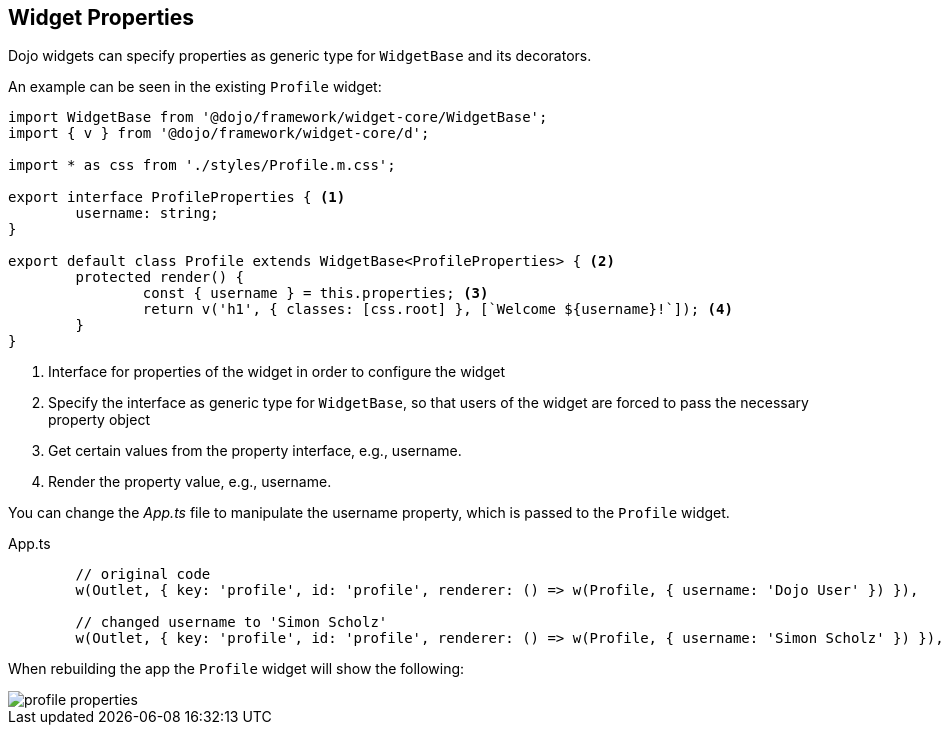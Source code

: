 == Widget Properties

Dojo widgets can specify properties as generic type for `WidgetBase` and its decorators.

An example can be seen in the existing `Profile` widget: 

[source, javascript]
----
import WidgetBase from '@dojo/framework/widget-core/WidgetBase';
import { v } from '@dojo/framework/widget-core/d';

import * as css from './styles/Profile.m.css';

export interface ProfileProperties { <1>
	username: string;
}

export default class Profile extends WidgetBase<ProfileProperties> { <2>
	protected render() {
		const { username } = this.properties; <3>
		return v('h1', { classes: [css.root] }, [`Welcome ${username}!`]); <4>
	}
}
----

<1> Interface for properties of the widget in order to configure the widget
<2> Specify the interface as generic type for `WidgetBase`, so that users of the widget are forced to pass the necessary property object
<3> Get certain values from the property interface, e.g., username.
<4> Render the property value, e.g., username.

You can change the _App.ts_ file to manipulate the username property, which is passed to the `Profile` widget.

.App.ts
[source, javascript]
----
	// original code
	w(Outlet, { key: 'profile', id: 'profile', renderer: () => w(Profile, { username: 'Dojo User' }) }),
	
	// changed username to 'Simon Scholz'
	w(Outlet, { key: 'profile', id: 'profile', renderer: () => w(Profile, { username: 'Simon Scholz' }) }),
----

When rebuilding the app the `Profile` widget will show the following:

image::profile-properties.png[] 

